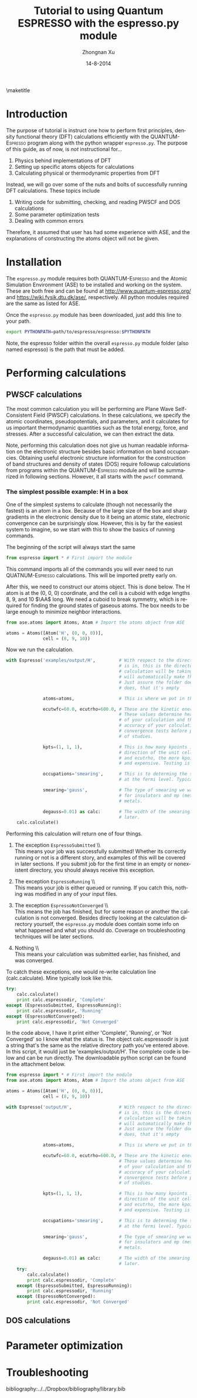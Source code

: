 #+TITLE:     Tutorial to using Quantum ESPRESSO with the espresso.py module
#+AUTHOR:    Zhongnan Xu
#+EMAIL:     zhongnanxu@cmu.edu
#+DATE:      14-8-2014
#+KEYWORDS:  Density functional theory, materials, Quantum Espresso
#+LANGUAGE:  en
#+OPTIONS:   H:10 num:t toc:nil \n:nil @:t ::t |:t ^:{} -:t f:t *:t <:t d:HIDDEN
#+OPTIONS:   TeX:t LaTeX:t skip:nil d:nil todo:t pri:nil tags:not-in-toc
#+OPTIONS:   LaTeX:dvipng
#+EXPORT_SELECT_TAGS: export
#+EXPORT_EXCLUDE_TAGS: noexport
#+LINK_UP:
#+LINK_HOME:
#+XSLT:

#+LATEX_CLASS_OPTIONS: [colorlinks=true,urlcolor=blue,linkcolor=blue,citecolor=red]
#+LATEX_HEADER: \usepackage{minted}
#+LATEX_HEADER: \usepackage{lmodern}
#+LATEX_HEADER: \usepackage{makeidx}
#+LATEX_HEADER: \usepackage[margin=1in]{geometry}

\maketitle
\tableofcontents

* Introduction
The purpose of tutorial is instruct one how to perform first principles, density functional theory (DFT) calculations efficiently with the \textsc{QUANTUM-Espresso} program along with the python wrapper =espresso.py=. The purpose of this guide, as of now, is /not/ instructional for...

1. Physics behind implementations of DFT 
2. Setting up specific atoms objects for calculations
3. Calculating physical or thermodynamic properties from DFT

Instead, we will go over some of the nuts and bolts of successfully running DFT calculations. These topics include

1. Writing code for submitting, checking, and reading PWSCF and DOS calculations
2. Some parameter optimization tests
3. Dealing with common errors

Therefore, it assumed that user has had some experience with ASE, and the explanations of constructing the atoms object will not be given.

* Installation
The =espresso.py= module requires both \textsc{QUANTUM-Espresso} and the Atomic Simulation Environment (ASE) to be installed and working on the system. These are both free and can be found at http://www.quantum-espresso.org/ and https://wiki.fysik.dtu.dk/ase/, respectively. All python modules required are the same as listed for ASE.

Once the =espresso.py= module has been downloaded, just add this line to your path.

#+BEGIN_SRC bash
export PYTHONPATH=path/to/espresso/espresso:$PYTHONPATH
#+END_SRC

Note, the espresso folder within the overall =espresso.py= module folder (also named espresso) is the path that must be added.

* Performing calculations
** PWSCF calculations
The most common calculation you will be performing are Plane Wave Self-Consistent Field (PWSCF) calculations. In these calculations, we specify the atomic coordinates, pseudopotentials, and parameters, and it calculates for us important thermodynamic quantities such as the total energy, force, and stresses. After a successful calculation, we can then extract the data.

Note, performing this calculation does not give us human readable information on the electronic structure besides basic information on band occupancies. Obtaining useful electronic structure information for the construction of band structures and density of states (DOS) require followup calculations from programs within the \textsc{QUANTUM-Espresso} module and will be summarized in following sections. However, it all starts with the =pwscf= command.

*** The simplest possible example: H in a box
One of the simplest systems to calculate (though not necessarily the fastest) is an atom in a box. Because of the large size of the box and sharp gradients in the electronic density due to it being an atomic state, electronic convergence can be surprisingly slow. However, this is by far the easiest system to imagine, so we start with this to show the basics of running commands.

The beginning of the script will always start the same
#+BEGIN_SRC python
from espresso import * # First import the module
#+END_SRC

This command imports all of the commands you will ever need to run \textsc{QUATNUM-Espresso} calculations. This will be imported pretty early on.

After this, we need to construct our atoms object. This is done below. The H atom is at the (0, 0, 0) coordinate, and the cell is a cuboid with edge lengths 8, 9, and 10 $\AA$ long. We need a cuboid to break symmetry, which is required for finding the ground states of gaseous atoms. The box needs to be large enough to minimize neighbor interactions.

#+BEGIN_SRC python
from ase.atoms import Atoms, Atom # Import the atoms object from ASE

atoms = Atoms([Atom('H', (0, 0, 0))],
              cell = (8, 9, 10))
#+END_SRC

Now we run the calculation.

#+BEGIN_SRC python
with Espresso('examples/output/H',         # With respect to the directory this script
                                           # is in, this is the directory where the
                                           # calculation will be taking place. The module
                                           # will automatically make the folders necessary.
                                           # Just assure the folder doesn't exist, and if it
                                           # does, that it's empty

              atoms=atoms,                 # This is where we put in the atoms object

              ecutwfc=60.0, ecutrho=600.0, # These are the kinetic energy cutoff parameters
                                           # These values determine heavily the convergence
                                           # of your calculation and therefore the time and
                                           # accuracy of your calculation. You should perform
                                           # convergence tests before performing large amounts
                                           # of studies.

              kpts=(1, 1, 1),              # This is how many kpoints in the x, y, and z
                                           # direction of the unit cell. Similar to ecutwfc
                                           # and ecutrho, the more kpoints the more converged
                                           # and expensive. Testing is recommended.

              occupations='smearing',      # This is to determing the smearing at electrons
                                           # at the fermi level. Typically we do smearing.

              smearing='gauss',            # The type of smearing we want. Typically its gauss
                                           # for insulators and mp (methfessel-paxton) for
                                           # metals.

              degauss=0.01) as calc:       # The width of the smearing. Will dicuss this value
                                           # later.
    calc.calculate()
#+END_SRC

Performing this calculation will return one of four things.

1. The exception =EspressoSubmitted= \\ \\
   This means your job was successfully submitted! Whether its correctly running or not is a different story, and examples of this will be covered in later sections. If you submit job for the first time in an empty or nonexistent directory, you should always receive this exception. 

2. The exception =EspressoRunning= \\ \\
   This means your job is either queued or running. If you catch this, nothing was modified in any of your input files.

3. The exception =EspressoNotConverged= \\ \\
   This means the job has finished, but for some reason or another the calculation is not converged. Besides directly looking at the calculation directory yourself, the =espresso.py= module does contain some info on what happened and what you should do. Coverage on troubleshooting techniques will be later sections.

4. Nothing \\ \\
   This means your calculation was submitted earlier, has finished, and was converged.

To catch these exceptions, one would re-write calculation line (calc.calculate). Mine typically look like this.

#+BEGIN_SRC python
    try:
        calc.calculate()
        print calc.espressodir, 'Complete'
    except (EspressoSubmitted, EspressoRunning):
        print calc.espressodir, 'Running'
    except (EspressoNotConverged):
        print calc.espressodir, 'Not Converged'
#+END_SRC

In the code above, I have it print either 'Complete', 'Running', or 'Not Converged' so I know what the status is. The object calc.espressodir is just a string that's the same as the relative directory path you've entered above. In this script, it would just be 'examples/output/H'. The complete code is below and can be run directly. The downloadable python script can be found in the attachment below.

#+BEGIN_SRC python :tangle input/H.py
from espresso import * # First import the module
from ase.atoms import Atoms, Atom # Import the atoms object from ASE

atoms = Atoms([Atom('H', (0, 0, 0))],
              cell = (8, 9, 10))

with Espresso('output/H',                  # With respect to the directory this script
                                           # is in, this is the directory where the
                                           # calculation will be taking place. The module
                                           # will automatically make the folders necessary.
                                           # Just assure the folder doesn't exist, and if it
                                           # does, that it's empty

              atoms=atoms,                 # This is where we put in the atoms object

              ecutwfc=60.0, ecutrho=600.0, # These are the kinetic energy cutoff parameters
                                           # These values determine heavily the convergence
                                           # of your calculation and therefore the time and
                                           # accuracy of your calculation. You should perform
                                           # convergence tests before performing large amounts
                                           # of studies.

              kpts=(1, 1, 1),              # This is how many kpoints in the x, y, and z
                                           # direction of the unit cell. Similar to ecutwfc
                                           # and ecutrho, the more kpoints the more converged
                                           # and expensive. Testing is recommended.

              occupations='smearing',      # This is to determing the smearing at electrons
                                           # at the fermi level. Typically we do smearing.

              smearing='gauss',            # The type of smearing we want. Typically its gauss
                                           # for insulators and mp (methfessel-paxton) for
                                           # metals.

              degauss=0.01) as calc:       # The width of the smearing. Will dicuss this value
                                           # later.
    try:
        calc.calculate()
        print calc.espressodir, 'Complete'
    except (EspressoSubmitted, EspressoRunning):
        print calc.espressodir, 'Running'
    except (EspressoNotConverged):
        print calc.espressodir, 'Not Converged'
#+END_SRC

#+RESULTS:
: output/H Running

** DOS calculations
* Parameter optimization
* Troubleshooting

bibliography:../../Dropbox/bibliography/library.bib
